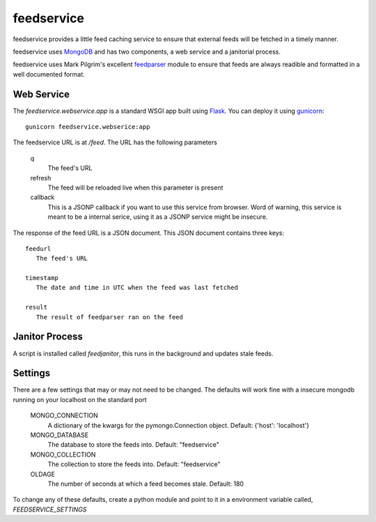 feedservice
============
feedservice provides a little feed caching service to ensure that external
feeds will be fetched in a timely manner.

feedservice uses MongoDB_ and has two components, a web service and a 
janitorial process.

feedservice uses Mark Pilgrim's excellent feedparser_ module to ensure that
feeds are always readible and formatted in a well documented format.

.. _MongoDB: http://www.mongodb.org/
.. _feedparser: http://www.feedparser.org/


Web Service
------------
The `feedservice.webservice.app` is a standard WSGI app built using Flask_.
You can deploy it using gunicorn_::

    gunicorn feedservice.webserice:app

.. _gunicorn: http://gunicorn.org/
.. _Flask: http://flask.pocoo.org/

The feedservice URL is at `/feed`.  The URL has the following parameters

    q
       The feed's URL

    refresh
       The feed will be reloaded live when this parameter is present

    callback
       This is a JSONP callback if you want to use this service from 
       browser.  Word of warning, this service is meant to be a
       internal serice, using it as a JSONP service might be insecure.

The response of the feed URL is a JSON document.  This JSON document contains
three keys::

    feedurl
       The feed's URL
   
    timestamp
       The date and time in UTC when the feed was last fetched

    result
       The result of feedparser ran on the feed




Janitor Process
----------------
A script is installed called `feedjanitor`, this runs in the background
and updates stale feeds.


Settings
---------
There are a few settings that may or may not need to be changed.  The defaults
will work fine with a insecure mongodb running on your localhost on the
standard port

    MONGO_CONNECTION
       A dictionary of the kwargs for the pymongo.Connection object.  Default:
       {'host': 'localhost'}

    MONGO_DATABASE
       The database to store the feeds into. Default: "feedservice"

    MONGO_COLLECTION
       The collection to store the feeds into. Default: "feedservice"

    OLDAGE
       The number of seconds at which a feed becomes stale.  Default: 180
    

To change any of these defaults, create a python module and point to it in
a environment variable called, `FEEDSERVICE_SETTINGS`

